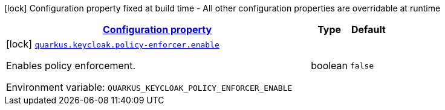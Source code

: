 
:summaryTableId: quarkus-keycloak-keycloak-policy-enforcer-build-time-config
[.configuration-legend]
icon:lock[title=Fixed at build time] Configuration property fixed at build time - All other configuration properties are overridable at runtime
[.configuration-reference, cols="80,.^10,.^10"]
|===

h|[[quarkus-keycloak-keycloak-policy-enforcer-build-time-config_configuration]]link:#quarkus-keycloak-keycloak-policy-enforcer-build-time-config_configuration[Configuration property]

h|Type
h|Default

a|icon:lock[title=Fixed at build time] [[quarkus-keycloak-keycloak-policy-enforcer-build-time-config_quarkus.keycloak.policy-enforcer.enable]]`link:#quarkus-keycloak-keycloak-policy-enforcer-build-time-config_quarkus.keycloak.policy-enforcer.enable[quarkus.keycloak.policy-enforcer.enable]`


[.description]
--
Enables policy enforcement.

ifdef::add-copy-button-to-env-var[]
Environment variable: env_var_with_copy_button:+++QUARKUS_KEYCLOAK_POLICY_ENFORCER_ENABLE+++[]
endif::add-copy-button-to-env-var[]
ifndef::add-copy-button-to-env-var[]
Environment variable: `+++QUARKUS_KEYCLOAK_POLICY_ENFORCER_ENABLE+++`
endif::add-copy-button-to-env-var[]
--|boolean 
|`false`

|===